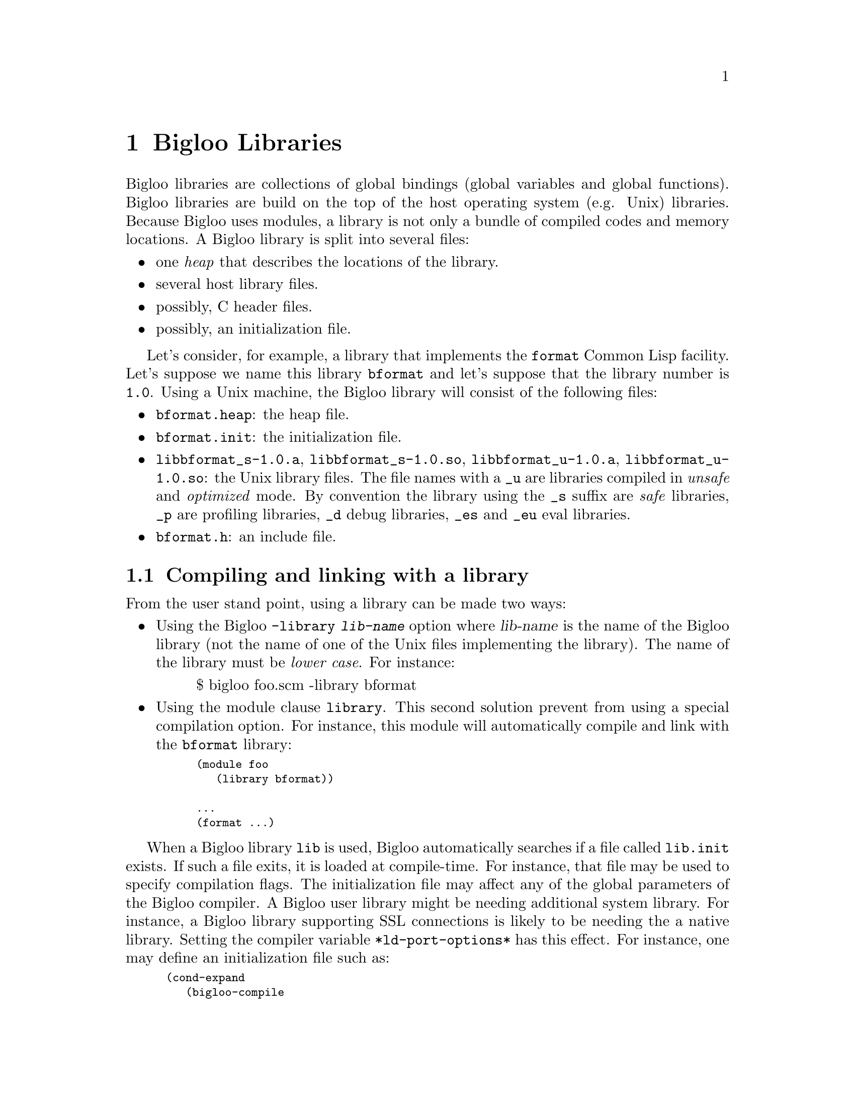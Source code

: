 @c =================================================================== @c
@c    serrano/prgm/project/bigloo/manuals/library.texi                 @c
@c    ------------------------------------------------------------     @c
@c    Author      :  Manuel Serrano                                    @c
@c    Creation    :  Mon Jun 15 15:00:35 1998                          @c
@c    Last change :  Tue Nov 13 06:13:38 2001 (serrano)                @c
@c    ------------------------------------------------------------     @c
@c    Bigloo libraries                                                 @c
@c =================================================================== @c

@c ------------------------------------------------------------------- @c
@c    Libraries                                                        @c
@c ------------------------------------------------------------------- @c
@node Bigloo Libraries, Extending the Runtime System, Java Interface, Top
@comment  node-name,  next,  previous,  up
@chapter Bigloo Libraries
@cindex libraries

Bigloo libraries are collections of global bindings (global variables and
global functions). Bigloo libraries are build on the top of the host
operating system (e.g. Unix) libraries. Because Bigloo uses modules, a
library is not only a bundle of compiled codes and memory locations. A
Bigloo library is split into several files:

@itemize @bullet
@item one @emph{heap} that describes the locations of the library.
@item several host library files.
@item possibly, C header files.
@item possibly, an initialization file.
@end itemize

Let's consider, for example, a library that implements the
@code{format} Common Lisp facility. Let's suppose we name this library
@code{bformat} and let's suppose that the library number is
@code{1.0}. Using a Unix machine, the Bigloo library will consist of
the following files:

@itemize @bullet
@item @code{bformat.heap}: the heap file.
@item @code{bformat.init}: the initialization file.
@item @code{libbformat_s-1.0.a}, @code{libbformat_s-1.0.so}, 
 @code{libbformat_u-1.0.a}, @code{libbformat_u-1.0.so}:
the Unix library files. The file names with a @code{_u} are libraries compiled 
in @emph{unsafe} and @emph{optimized} mode. By convention the library using
the @code{_s} suffix are @emph{safe} libraries, @code{_p} are profiling
libraries, @code{_d} debug libraries, @code{_es} and @code{_eu} eval libraries.
@item @code{bformat.h}: an include file.
@end itemize

@c ------------------------------------------------------------------- @c
@c    Compiling and linking with a library                             @c
@c ------------------------------------------------------------------- @c
@section Compiling and linking with a library
@cindex compiling and linking with a library
From the user stand point, using a library can be made two ways:

@itemize @bullet
@item Using the Bigloo @code{-library @var{lib-name}} option where 
@var{lib-name} is the name of the Bigloo library (not the name of one 
of the Unix files implementing the library). The name of the library
must be @emph{lower case}. For instance:

@display
$ bigloo foo.scm -library bformat
@end display

@item Using the module clause @code{library}. This second solution prevent from
using a special compilation option. For instance, this module will
automatically compile and link with the @code{bformat} library:

@smalllisp
(module foo
   (library bformat))

...
(format ...)
@end smalllisp
@end itemize

When a Bigloo library @code{lib} is used, Bigloo automatically
searches if a file called @code{lib.init} exists. If such a file
exits, it is loaded at compile-time. For instance, that file may be
used to specify compilation flags. The initialization file may affect
any of the global parameters of the Bigloo compiler. A Bigloo user
library might be needing additional system library. For instance, a
Bigloo library supporting SSL connections is likely to be needing the
a native library. Setting the compiler variable
@code{*ld-port-options*} has this effect. For instance, one may define
an initialization file such as:

@smalllisp
(cond-expand
   (bigloo-compile
    (set! *ld-post-options* (string-append "-lssl " *ld-post-options*)))
   (bigloo-eval
    #unspecified))
@end smalllisp

When a Bigloo library @code{lib} is used, the Bigloo linker
automatically looks at a library to be linked against the
application. The name of the file containing the library depends on
the operating system and the back-end used. For instance, under Unix,
for a library called @emph{NAME}, the Bigloo linker searches for a
file called @code{lib@emph{NAME}_[s|u]-@emph{VERSION}.a} or
@code{lib@emph{NAME}_[s|u]-@emph{VERSION}.@emph{DYNLIB-SUFFIX}} in the
compilation linker path when using the native back-end. It searches
for a file @code{@emph{NAME}_[s|u]-@emph{VERSION}.zip} when the JVM
back-end is used.

This default @emph{NAME} can be overridden in the initialization
file. The function @code{declare-library!} associates a
Bigloo library name and a system name. 

@deffn {library procedure} declare-library! ident [attributes]
All the attributes are optional.

@itemize @bullet
@item @code{version:} the version number of the library. This defaults
to the Bigloo version number.
@item @code{basename:} the base of the filename containing the library.
This default to the library name.
@item @code{srfi:} a list of symbols denoting the SRFI 0 features implemented
 by this library. Registered SRFIs may be tested by the @code{cond-expand} 
 form (@pxref{SRFIs}). This defaults to an empty list.
@item @code{dlopen-init:} a function to be invoked when the library is 
 dynamically loaded using the function @code{dynamic-load}. This defaults
to @code{#f}.
@item @code{module-init:} a module to be initialized when the library is
 loaded. This defaults to @code{#f}.
@item @code{eval-init:} a module to be initialized for binding the library
 exports in the interpreter. This defaults to @code{#f}.
@item @code{class-init:} the JVM or .NET class name containing the module
 to be initialized. This defaults to @code{#f}.
@item @code{eval-init:} the JVM or .NET class name containing the module
 to be initialized for eval. This defaults to @code{#f}.
@item @code{init:} a function to be invoked when a library is loaded.
 This defaults to @code{#f}.
@item @code{eval:} a function to be invoked when a library is loaded for
 the interpreter. This defaults to @code{#f}.
@end itemize

Examples:

@itemize @bullet
@item The following declares a library named @code{foo}. When loaded
the Bigloo runtime system will seek file named @code{libfoo_s-3.4a.so}, 
@code{libfoo_u-3.4a.so}, @code{libfoo_es-3.4a.so}, and @code{libfoo_eu-3.4a.so}.
@smalllisp
(declare-library! 'foo) 
@end smalllisp

@item The following declares a library named @code{pthread}. When loaded
the Bigloo runtime system will seek file named
@code{libbigloopth_s-1.1a.so}, @code{libbigloopth_u-1.1a.so},
@code{libbigloopth_es-1.1a.so}, @code{libbigloopth_eu-1.1a.so}. Once
the library loaded, the SRFI-0 features @code{pthread} and
@code{srfi-18} will be bound. When loading the library, the two
modules @code{__pth_thread} and @code{__pth_makelib} will be
initialized. In the JVM version these modules are compiled in the
classes @code{"bigloo.pthread.pthread"} and
@code{"bigloo.pthread.make_lib"}.

@smalllisp
(declare-library! 'pthread 
                  :basename "bigloopth" 
                  :version "1.1a"
                  :srfi '(pthread srfi-18)
                  :module-init '__pth_thread
                  :module-eval '__pth_makelib
                  :class-init "bigloo.pthread.pthread"
		  :class-eval "bigloo.pthread.make_lib")
@end smalllisp

@end itemize

@end deffn


@deffn {library procedure} library-translation-table-add! ident name
@deffnx {library procedure} library-translation-table-add! ident name version
@deffnx {library procedure} library-translation-table-add! ident name version :dlopen-init initsym

The function @code{library-translation-table-add!} is obsolete. It should
no longer be used in new code. It is totally subsumed by
@code{declare-library!}. The function @code{library-translation-table-add!}
is still documented for enabling readers to understand old Bigloo source
code.

This function register a @var{name} for the library @var{id}. An optional
@var{version} can be specified. The optional named argument @code{dlopen-init}
gives the base name of the initialization entry point of a library.

Imagine that we would like to name our @code{bformat} library
@code{bigloobformat}. This can be achieved by adding the following
expression in the initialization file.

@smalllisp
(library-translation-table-add! 'bformat "bigloobformat")
@end smalllisp

Using this translation, on a Unix platform, the library used during
the linking will be named:
@code{libbigloobformat_s-<BIGLOO-VERSION>.a}. In order to change the
@code{<BIGLOO-VERSION>} to another suffix, such as @code{1.0}, one may use:

@smalllisp
(library-translation-table-add! 'bformat "bigloobformat" "1.0")
@end smalllisp

In such a case, the library searched will be named
@code{libbigloobformat_s-1.0.a}.

Specifying a @code{#f} prevents the insertion of any suffix. Hence,

@smalllisp
(library-translation-table-add! 'bformat "bigloobformat" #f)
@end smalllisp

Instruments the compiler to look at a library named
@code{libbigloobformat_s.a}.

@end deffn

@c ------------------------------------------------------------------- @c
@c    Library and inline functions                                     @c
@c ------------------------------------------------------------------- @c
@section Library and inline functions
@cindex Library and inline functions

It is illegal for libraries to include inline functions that make use of
new foreign types. By new foreign type, we mean foreign types that are
defined inside the library. A library may contains inline functions but
that inline functions must not even call function using foreign types in
their prototypes. Including inline functions making use of foreign C
type will make the compiler to fail when compiling user code. The
compiler will fail prompting type errors. A library may contains non-inline
functions that make use of new foreign types.

@c ------------------------------------------------------------------- @c
@c    library and eval                                                 @c
@c ------------------------------------------------------------------- @c
@section library and eval
@cindex library and eval

The function @code{library-load} loads a library in the interpreter.

@deffn {library procedure} library-exists? ident . path
Checks if the library @var{ident} exists for the current back-end.

The regular Bigloo library paths are scanned unless optional @var{path}s
are sent to the function.
@end deffn

@deffn {library procedure} bigloo-library-path
@deffnx {library procedure} bigloo-library-path-set!
These functions gets and sets the default path, a list of strings,
for loading libraries. 
@end deffn

@deffn {library procedure} library-load ident . path
Loads a library in the interpreter. In addition to dynamically loading
the library, this function tries to the @code{_es} if it is linked
against the safe Bigloo library version or it tries to load the
@code{_eu} version of the library if it is linked against the unsafe
version of the Bigloo library.

Libraries are searched in regular Bigloo library paths
unless optional @var{path}s are sent to the function.

This version may be used for automatically exporting binding to the
interpreter. In general, the @code{_es} and @code{_eu} libraries are
simple libraries that contain only one module, the module that is used
to build the heap-file. For instance, let's consider an implementation
of a library for SSL programming. This library is composed of a single
implementation module @code{__ssl_ssl}. The library is build using a
heap file:

@smalllisp
(module __ssl_makelib
   (import __ssl_ssl))
@end smalllisp

Changing this file for:

@smalllisp
(module __ssl_makelib
   (import __ssl_ssl)
   (eval   (export-all)))
@end smalllisp

Enables the construction of the @code{_es} and @code{_eu} libraries.

When the system loads a dynamic library, it @emph{initializes} it. 
For that it expects to find @emph{initialization entry points} in the dynamic
libraries that are named after the libraries name. More precisely, for
the @code{LIB_s} library, the loader seeks the entry point named
@code{"LIB_s"} and for the @code{LIB_es}, it seeks @code{"LIB_es"}.
The name of the initialization entry of a library can be changed using
the @code{declare-library!} function. If that named is changed,
one module of the library must contain an @code{option} module clause
that sets the variable @code{*dlopen-init*} with the name of the initialization
entry point.

Since Bigloo 3.1a, the runtime system supports a better way for
initializing libraries. @emph{Initialization} modules can be associated
with a library. When loaded, these modules are automatically initialized.
This new method fits harmoniously with the Bigloo initialization process
and it prevents users from annotating the source code of the library.

For instance, if a library initialization file contains the following
declaration:

@smalllisp
(declare-library! 'foo :module-init 'foo)
@end smalllisp

Then, the library must implement the @code{foo} module.

@smalllisp
(module foo
  (import ...)
  ...)
@end smalllisp

In addition if the library binds variables, functions, or classes in the
interpreter then, an @code{eval-init} clause must be added to the
class declaration:

@smalllisp
(declare-library! 'foo :module-init 'foo :eval-init 'foo-eval)
@end smalllisp

Then, the module @code{foo-eval} must be implemented in the 
@code{libfoo_es} and @code{libfoo_eu} libraries.

@smalllisp
(module foo-eval
  (import ...)
  (eval (export-all)))
@end smalllisp
@end deffn

The standard distribution contains examples of such construction. In
particular, the multi-threading libraries @code{pthread} and
@code{fthread} use this facility.

@c ------------------------------------------------------------------- @c
@c    library and repl                                                 @c
@c ------------------------------------------------------------------- @c
@section library and repl
@cindex library and repl

It is possible to implement a "read-eval-print-loop" that is extended
with the facilities implemented inside a library. In order to make
the variables, functions, and classes of a library visible from the
interpreter, the eval @code{library} module clause has to be used.
(@pxref{Module Declaration}) For instance, here is a module that 
implements a "repl" with the @code{format} facility available:

@smalllisp
(module format-repl
   (eval (library bformat))
   (library bformat))

;; a dummy reference to a facility of the format library
(let ((dummy format))
   (repl))
@end smalllisp


Alternatively, libraries can be explicitly loaded using the 
@code{library-load}@ function such as:

@smalllisp
(module format-repl)

;; a dummy reference to a facility of the format library
(let ((dummy format))
   (eval '(library-load bformat))
   (repl))
@end smalllisp


@c ------------------------------------------------------------------- @c
@c    Build a library                                                  @c
@c ------------------------------------------------------------------- @c
@section Building a library
@cindex Building a library

Bigloo libraries require several steps before being completed. 

@itemize @bullet
@item The first step is to build a @emph{library heap}. This is achieved
 using a special compilation mode: @code{-mkaddheap -mkaddlib -addheap -heap-library <ident>}. 
 That is, for your library you have to create a heap associated source file 
 that imports all the binding you want in your library. The heap source file
 must be @emph{excluded} from the source files that will be used to build
 the host library.

Suppose we have a unique source file for the @code{bformat} library. The module
clause of this source file is:

@smalllisp
(module __bformat
   (export (bformat fmt::bstring . args)
           bformat:version))

(define (bformat fmt . args)
   (apply format (string-replace fmt #\% #\~) args))

(define bformat:version 1.0)
@end smalllisp

Prior to compiling the library, we have to create the heap associated file
(let's name it @code{make_lib.scm}). This file could be:

@smalllisp
(module __make_lib
   (import (__bformat "bformat.scm"))
   (eval (export-all)))
@end smalllisp

Building it is simple:

@display
bigloo -unsafe -safee -q -mkaddheap -mkaddlib -heap-library bformat \
     make_lib.scm -addheap bformat.heap
@end display

The options @code{-mkaddheap} and @code{-mkaddlib} tell Bigloo that it 
is compiling an heap associated file. The option @code{-addheap} tells 
Bigloo the name of the heap file to be produced. The option 
@code{-heap-library} instructs the compiler for the library name to be 
included inside the heap file. This name is used for checking versions 
at run-time.

@item The second step is to compile all the library source file. These
compilation must be done using the @code{-mkaddlib} compilation mode. 
For example:

@display
bigloo -O3 -unsafe -safee -mkaddlib       \
   -cc gcc -fsharing -q -rm               \
   -unsafev bformat.scm -o bformat_u.o -c
bigloo -O3 -mkaddlib -g -cg -cc gcc       \
   -fsharing -q -rm                       \
   -unsafev bformat.scm -o bformat.o -c
@end display

The first compilation produces the @emph{unsafe} version the second the 
produced the @emph{debugging} version.

@item The third step is to build the host operating system libraries. There
is no portable way to do this. This operation may looks like:

@display
ar qcv libbigloobformat_s.a bformat.o
ranlib libbigloobformat_s.a
ld -G -o libbigloobformat_s.so bformat.o -lm -lc
ar qcv libbigloobformat_u.a bformat_u.o
ranlib libbigloobformat_u.a
ld -G -o libbigloobformat_u.so bformat_u.o -lm -lc
@end display

@item The fourth step consist in creating the @code{bformat_es} and 
@code{bformat_eu} libraries
for eval. For the unsafe version we use:

@display
bigloo -O3 -unsafe -safee -mkaddlib       \
   -cc gcc -fsharing -q -rm               \
   -unsafev make_lib.scm -o make_lib.o -c
ld -G -o libbigloobformat_eu.so make_lib.o -lm -lc
ar qcv libbigloobformat_eu.a make_lib.o
ranlib libbigloobformat_eu.a
@end display

For the safe version we do:

@display
bigloo -O3 -mkaddlib              \
   -cc gcc -fsharing -q -rm               \
   -unsafev make_lib.scm -o make_lib.o -c
ld -G -o libbigloobformat_es.so make_lib.o -lm -lc
ar qcv libbigloobformat_es.a make_lib.o
ranlib libbigloobformat_es.a
@end display


@item The last step is to create an initialization file @code{bformat.init}:

@smalllisp
(declare-library! 'bformat 
		  :srfi '(bformat)
		  :basename "bigloobformat"
		  :module-init '__bformat
		  :module-eval '__make_lib
		  :class-init "bigloo.bformat.__bformat"
		  :class-eval "bigloo.bformat.__make_lib")
@end smalllisp

@end itemize

At this time, you are ready to use your library. For that, let's assume
the file foo.scm:

@smalllisp
(module foo
   (library bformat))

(eval '(library-load 'bformat))
(repl)
@end smalllisp

It can be compiled and executed with:

@display
bigloo.new foo.scm -L . -copt -L.
./a.out
@end display

The Bigloo distribution contains library exemplar. Considering these
examples as a departure point for new libraries is probably a good
idea.

@c ------------------------------------------------------------------- @c
@c    A complete library example                                       @c
@c ------------------------------------------------------------------- @c
@section A complete library example
@cindex A complete library example

For the means of an example let's suppose we want to design a Bigloo
library for 2d points. That library is made of three implementation
files: two C files, @code{cpoint.h} and @code{cpoint.c} and one Scheme
file @code{spoint.scm}. Here are defined the three files:

@noindent @code{cpoint.h}:
@smalllisp
struct point_2d @{
   double x, y;
@};
@end smalllisp

@noindent @code{cpoint.c}:
@smalllisp
#include <stdio.h>
#include "cpoint.h"

int print_point_2d( struct point_2d *pt ) @{
   printf( "<point-2d: %g, %g>", pt->x, pt->y );
@}
@end smalllisp

@noindent @code{spoint.scm}:
@smalllisp
(module __point
   (include "spoint.sch")
   (extern  (include "cpoint.h"))
   (export  (make-point::s-point_2d* ::double ::double)
            (print-point ::s-point_2d*)
            (point? ::obj)))

(define (make-point::s-point_2d* x::double y::double)
   (s-point_2d* x y))

(define (print-point p::s-point_2d*)
   (print_point_2d p))

(define (point? obj::obj)
   (s-point_2d*? obj)
   obj)
@end smalllisp

@noindent @code{makelib.scm}:

We want our library to be composed of the whole exported Scheme
functions. Thus the file to build the heap library could look like:

@smalllisp
(module __point_makelib
   (import __point)
   (eval (export-all)))
@end smalllisp


@noindent @code{point.init}:
Let's suppose that the @code{point} library requires the @code{libposix}
library. This means that any file linked with the @code{point} library
needs to be also linked with the @code{posix} library. Furthermore, 
programs making use of the @code{point} library needs to include the
@code{point.sch} file. That Scheme file needs in turn the C file 
@code{point.h} otherwise the produced C files won't compile. The need
for the @code{libposix} library and for the @code{point.h} file may be
specified inside the @code{point.init} file. For our current library,
the @code{point.init} file could look like:

@smalllisp
(declare-library! 'point 
                  :basename "point" 
                  :srfi '(point)
                  :eval-init '__point_makelib)

(set! *ld-options*
      (string-append "-L/usr/lib " *ld-options*))

(set! *bigloo-user-lib*
      (cons "-lm" *bigloo-user-lib*))

(set! *additional-include-foreign*
      (cons "cpoint.h" *additional-include-foreign*))
      
(define-macro (point x y)
   `(make-point ,x ,y))
@end smalllisp

This file updates some compilation variables (@code{*ld-options*},
@code{*bigloo-user-lib*}, @code{*additional-include-foreign*}) and
defines a macro: @code{point}. Because the @code{point.init} file will
be loaded each time a compilation require the @code{point} library is
spawned, user code are allowed to use the @code{point} macro. Here is an
example file making use of the @code{point} library:

@noindent @code{example.scm}
@smalllisp
(module example)

(let ((p (point 2.9 3.5)))
   (print "point?: " (point? p))
   (print "point?: " (point? 4))
   (print-point p)
   (print "done..."))
@end smalllisp

To conclude that example here is the @code{Makefile} used to compile
the @code{point} library, heap file and one example.

@display
# bigloo flags
BIGLOO          = bigloo
RELEASE		= `$(BIGLOO) -eval '(begin (print *bigloo-version*) (exit 0))'`
BHEAPFLAGS      = -unsafe -q -mkaddheap -mkaddlib -v2 -heap-library point
BCOMMONFLAGGS   = -mkaddlib -fsharing -q $(VERBOSE)        \
                  -copt '$(CCOMMONFLAGS)' -cc $(CC)
BSAFEFLAGS      = $(BCOMMONFLAGGS) -cg -O3 -g -cg -unsafev \
                  -eval '(set! *indent* 4)' -rm
BUNSAFEFLAGS    = $(BCOMMONFLAGS) -O4 -unsafe

# cigloo flags
CIGLOO          = cigloo

# cflags
CC              = gcc
CCOMMONFLAGS    = -I.
CSAFEFLAGS      = $(CCOMMONFLAGS)
CUNSAFEFLAGS    = $(CCOMMONFLAGS) -O2

# library objects
SAFE_OBJECT     = olib/spoint.o olib/cpoint.o
UNSAFE_OBJECT   = olib_u/spoint.o olib_u/cpoint.o

all: .afile heap lib example

.afile: spoint.scm makelib.scm
	bglafile $^ > $@

heap: point.heap

point.heap: spoint.sch spoint.scm
	$(BIGLOO) $(BHEAPFLAGS) makelib.scm -addheap point.heap

lib: lib_u lib.a

lib.a: olib $(SAFE_OBJECT)
	ar qcv libpoint_s-$(RELEASE).a $(SAFE_OBJECT) 

lib_u: olib_u $(UNSAFE_OBJECT)
	ar qcv libpoint_u-$(RELEASE).a $(UNSAFE_OBJECT) 

olib:
	mkdir olib

olib_u:
	mkdir olib_u

olib_u/spoint.o olib/spoint.o: spoint.scm
	$(BIGLOO) $(BSAFEFLAGS) $(<F) -o $*.o -c

olib_u/cpoint.o olib/cpoint.o: cpoint.c
	$(CC) $(CSAFEFLAGS) $(<F) -o $*.o -c

spoint.sch: cpoint.h cpoint.c
	cigloo $^ > $@

example: heap lib
	$(BIGLOO) -v2 -L . -library point \
            -static-bigloo example.scm -o example

clean:
	-/bin/rm -f point.heap
	-/bin/rm -f spoint.sch spoint.c
	-/bin/rm -fr olib olib_u
	-/bin/rm -f example example.c example.o
	-/bin/rm -f libpoint_s-$(RELEASE).a libpoint_u-$(RELEASE).a
@end display

@c ------------------------------------------------------------------- @c
@c    Library and modules                                              @c
@c ------------------------------------------------------------------- @c
@section Library and modules
@cindex Library and modules

A Bigloo library may be composed of several Bigloo modules (even if in
our example only one module was used). The modules composing the library
are free to import each other. Nevertheless, someone designing a Bigloo
library should be aware that Bigloo importation creates dependences
between modules. A module @code{mod1} that imports a module @code{mod2}
depends on @code{mod2} because @code{mod1} requires @code{mod2} to be
initialized (i.e. @code{mod1} calls to the initialization function of
@code{mod2}). The result is that using @code{import} clauses inside
modules composing a library may create a lot of dependencies between the
object files that are used to build the associated Unix
library. Dependencies should be avoided because they make the Unix
linkers unable to produce small stand-alone programs. Instead of
@code{import} clauses, @code{use} clauses should be
preferred. @code{Use} clauses do not create dependencies because a
module @code{mod1} that @code{use}s a second module @code{mod2} does not
require @code{mod2} to be initialized. Of course, it may happen
situations where the initialization is mandatory and thus, the
@code{import} must not be replaced with a @code{use} clause. The source
code of the Bigloo library makes use of @code{import} and @code{use}
clauses. The Bigloo standard library should be studied as an example.



